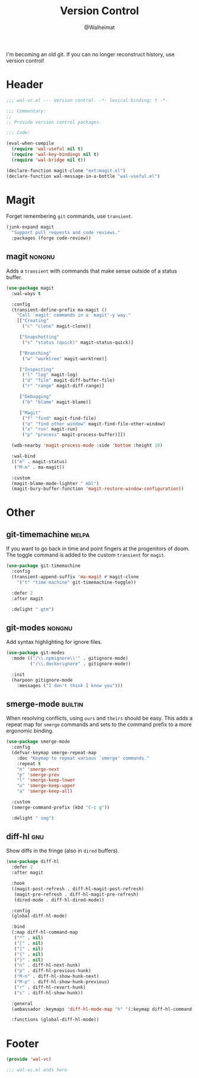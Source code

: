 #+TITLE: Version Control
#+AUTHOR: @Walheimat
#+PROPERTY: header-args:emacs-lisp :tangle (wal-tangle-target)
#+TAGS: { package : builtin(b) melpa(m) gnu(e) nongnu(n) git(g) }

I'm becoming an old git. If you can no longer reconstruct history, use
version control!

* Header
:PROPERTIES:
:VISIBILITY: folded
:END:

#+BEGIN_SRC emacs-lisp
;;; wal-vc.el --- Version control. -*- lexical-binding: t -*-

;;; Commentary:
;;
;; Provide version control packages.

;;; Code:

(eval-when-compile
  (require 'wal-useful nil t)
  (require 'wal-key-bindings nil t)
  (require 'wal-bridge nil t))

(declare-function magit-clone "ext:magit.el")
(declare-function wal-message-in-a-bottle "wal-useful.el")
#+END_SRC

* Magit

Forget remembering =git= commands, use =transient=.

#+BEGIN_SRC emacs-lisp
(junk-expand magit
  "Support pull requests and code reviews."
  :packages (forge code-review))
#+END_SRC

** magit                                                             :nongnu:
:PROPERTIES:
:UNNUMBERED: t
:END:

Adds a =transient= with commands that make sense outside of a status
buffer.

#+BEGIN_SRC emacs-lisp
(use-package magit
  :wal-ways t

  :config
  (transient-define-prefix ma-magit ()
    "Call `magit' commands in a `magit'-y way."
    [["Creating"
      ("c" "clone" magit-clone)]

     ["Snapshotting"
      ("s" "status (quick)" magit-status-quick)]

     ["Branching"
      ("w" "worktree" magit-worktree)]

     ["Inspecting"
      ("l" "log" magit-log)
      ("d" "file" magit-diff-buffer-file)
      ("r" "range" magit-diff-range)]

     ["Debugging"
      ("b" "blame" magit-blame)]

     ["Magit"
      ("f" "find" magit-find-file)
      ("o" "find other window" magit-find-file-other-window)
      ("x" "run" magit-run)
      ("p" "process" magit-process-buffer)]])

  (wdb-nearby 'magit-process-mode :side 'bottom :height 10)

  :wal-bind
  (("m" . magit-status)
   ("M-m" . ma-magit))

  :custom
  (magit-blame-mode-lighter " mbl")
  (magit-bury-buffer-function 'magit-restore-window-configuration))
#+END_SRC

* Other

** git-timemachine                                                    :melpa:
:PROPERTIES:
:UNNUMBERED: t
:END:

If you want to go back in time and point fingers at the progenitors of
doom. The toggle command is added to the custom =transient= for
=magit=.

#+BEGIN_SRC emacs-lisp
(use-package git-timemachine
  :config
  (transient-append-suffix 'ma-magit #'magit-clone
    '("t" "time machine" git-timemachine-toggle))

  :defer 2
  :after magit

  :delight " gtm")
#+END_SRC

** git-modes                                                         :nongnu:
:PROPERTIES:
:UNNUMBERED: t
:END:

Add syntax highlighting for ignore files.

#+BEGIN_SRC emacs-lisp
(use-package git-modes
  :mode (("/\\.npmignore\\'" . gitignore-mode)
         ("/\\.dockerignore" . gitignore-mode))

  :init
  (harpoon gitignore-mode
    :messages ("I don't think I know you")))
#+END_SRC

** smerge-mode                                                      :builtin:
:PROPERTIES:
:UNNUMBERED: t
:END:

When resolving conflicts, using =ours= and =theirs= should be easy.
This adds a repeat map for =smerge= commands and sets to the command
prefix to a more ergonomic binding.

#+BEGIN_SRC emacs-lisp
(use-package smerge-mode
  :config
  (defvar-keymap smerge-repeat-map
    :doc "Keymap to repeat various `smerge' commands."
    :repeat t
    "n" 'smerge-next
    "p" 'smerge-prev
    "l" 'smerge-keep-lower
    "u" 'smerge-keep-upper
    "a" 'smerge-keep-all)

  :custom
  (smerge-command-prefix (kbd "C-c g"))

  :delight " smg")
#+END_SRC

** diff-hl                                                              :gnu:
:PROPERTIES:
:UNNUMBERED:
:END:

Show diffs in the fringe (also in =dired= buffers).

#+BEGIN_SRC emacs-lisp
(use-package diff-hl
  :defer 2
  :after magit

  :hook
  ((magit-post-refresh . diff-hl-magit-post-refresh)
   (magit-pre-refresh . diff-hl-magit-pre-refresh)
   (dired-mode . diff-hl-dired-mode))

  :config
  (global-diff-hl-mode)

  :bind
  (:map diff-hl-command-map
   ("*" . nil)
   ("[" . nil)
   ("]" . nil)
   ("{" . nil)
   ("}" . nil)
   ("n" . diff-hl-next-hunk)
   ("p" . diff-hl-previous-hunk)
   ("M-n" . diff-hl-show-hunk-next)
   ("M-p" . diff-hl-show-hunk-previous)
   ("r" . diff-hl-revert-hunk)
   ("s" . diff-hl-show-hunk))

  :general
  (ambassador :keymaps 'diff-hl-mode-map "h" '(:keymap diff-hl-command-map :wk "diff-hl"))

  :functions (global-diff-hl-mode))
#+END_SRC

* Footer
:PROPERTIES:
:VISIBILITY: folded
:END:

#+BEGIN_SRC emacs-lisp
(provide 'wal-vc)

;;; wal-vc.el ends here
#+END_SRC
